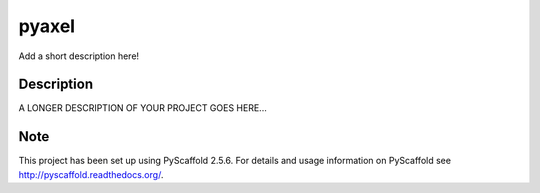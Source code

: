 ======
pyaxel
======


Add a short description here!


Description
===========

A LONGER DESCRIPTION OF YOUR PROJECT GOES HERE...


Note
====

This project has been set up using PyScaffold 2.5.6. For details and usage
information on PyScaffold see http://pyscaffold.readthedocs.org/.
